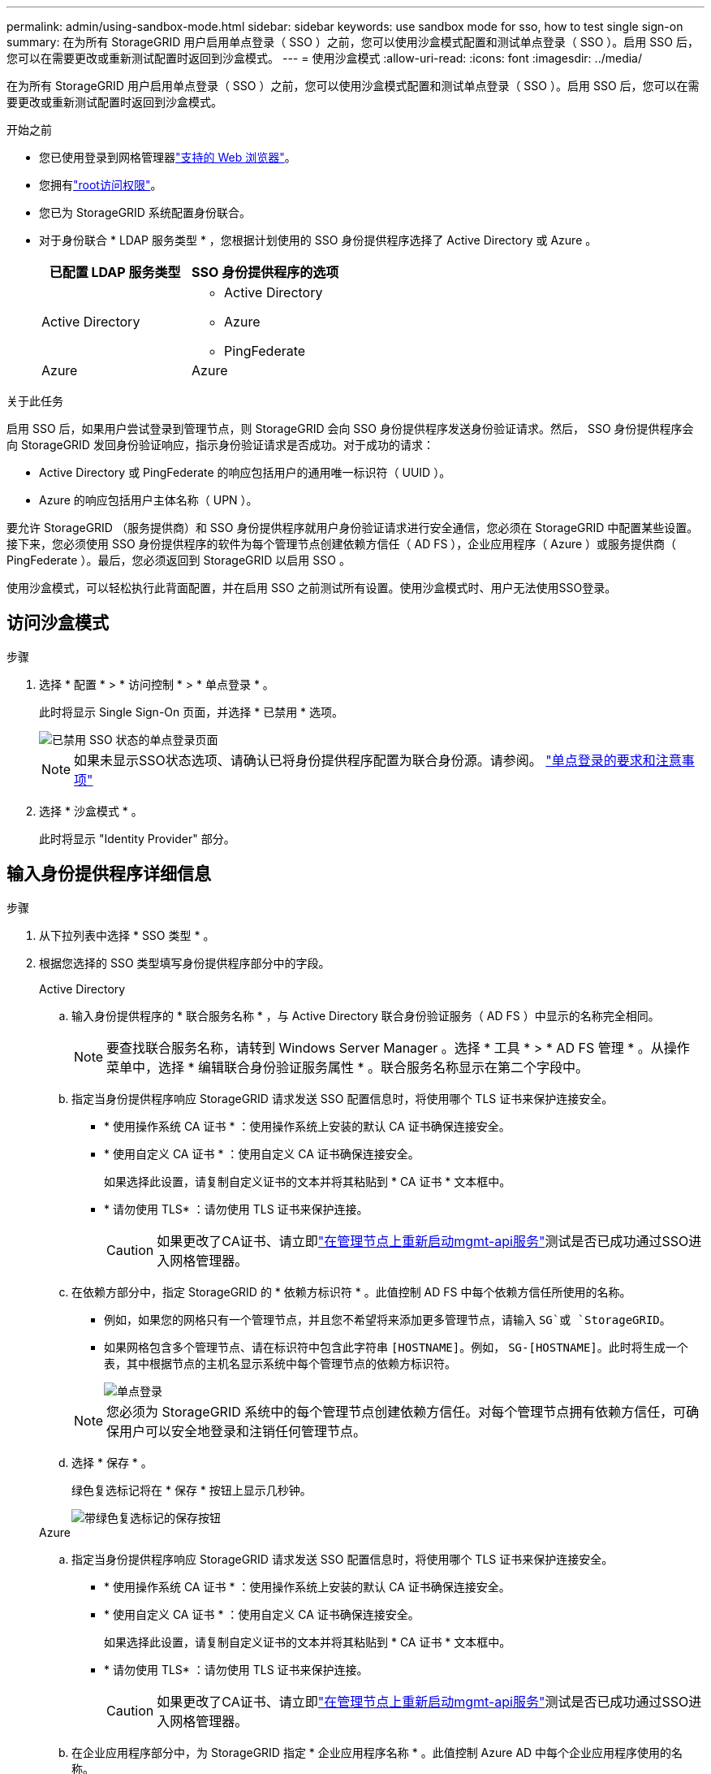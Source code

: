 ---
permalink: admin/using-sandbox-mode.html 
sidebar: sidebar 
keywords: use sandbox mode for sso, how to test single sign-on 
summary: 在为所有 StorageGRID 用户启用单点登录（ SSO ）之前，您可以使用沙盒模式配置和测试单点登录（ SSO ）。启用 SSO 后，您可以在需要更改或重新测试配置时返回到沙盒模式。 
---
= 使用沙盒模式
:allow-uri-read: 
:icons: font
:imagesdir: ../media/


[role="lead"]
在为所有 StorageGRID 用户启用单点登录（ SSO ）之前，您可以使用沙盒模式配置和测试单点登录（ SSO ）。启用 SSO 后，您可以在需要更改或重新测试配置时返回到沙盒模式。

.开始之前
* 您已使用登录到网格管理器link:../admin/web-browser-requirements.html["支持的 Web 浏览器"]。
* 您拥有link:admin-group-permissions.html["root访问权限"]。
* 您已为 StorageGRID 系统配置身份联合。
* 对于身份联合 * LDAP 服务类型 * ，您根据计划使用的 SSO 身份提供程序选择了 Active Directory 或 Azure 。
+
[cols="1a,1a"]
|===
| 已配置 LDAP 服务类型 | SSO 身份提供程序的选项 


 a| 
Active Directory
 a| 
** Active Directory
** Azure
** PingFederate




 a| 
Azure
 a| 
Azure

|===


.关于此任务
启用 SSO 后，如果用户尝试登录到管理节点，则 StorageGRID 会向 SSO 身份提供程序发送身份验证请求。然后， SSO 身份提供程序会向 StorageGRID 发回身份验证响应，指示身份验证请求是否成功。对于成功的请求：

* Active Directory 或 PingFederate 的响应包括用户的通用唯一标识符（ UUID ）。
* Azure 的响应包括用户主体名称（ UPN ）。


要允许 StorageGRID （服务提供商）和 SSO 身份提供程序就用户身份验证请求进行安全通信，您必须在 StorageGRID 中配置某些设置。接下来，您必须使用 SSO 身份提供程序的软件为每个管理节点创建依赖方信任（ AD FS ），企业应用程序（ Azure ）或服务提供商（ PingFederate ）。最后，您必须返回到 StorageGRID 以启用 SSO 。

使用沙盒模式，可以轻松执行此背面配置，并在启用 SSO 之前测试所有设置。使用沙盒模式时、用户无法使用SSO登录。



== 访问沙盒模式

.步骤
. 选择 * 配置 * > * 访问控制 * > * 单点登录 * 。
+
此时将显示 Single Sign-On 页面，并选择 * 已禁用 * 选项。

+
image::../media/sso_status_disabled.png[已禁用 SSO 状态的单点登录页面]

+

NOTE: 如果未显示SSO状态选项、请确认已将身份提供程序配置为联合身份源。请参阅。 link:requirements-for-sso.html["单点登录的要求和注意事项"]

. 选择 * 沙盒模式 * 。
+
此时将显示 "Identity Provider" 部分。





== 输入身份提供程序详细信息

.步骤
. 从下拉列表中选择 * SSO 类型 * 。
. 根据您选择的 SSO 类型填写身份提供程序部分中的字段。
+
[role="tabbed-block"]
====
.Active Directory
--
.. 输入身份提供程序的 * 联合服务名称 * ，与 Active Directory 联合身份验证服务（ AD FS ）中显示的名称完全相同。
+

NOTE: 要查找联合服务名称，请转到 Windows Server Manager 。选择 * 工具 * > * AD FS 管理 * 。从操作菜单中，选择 * 编辑联合身份验证服务属性 * 。联合服务名称显示在第二个字段中。

.. 指定当身份提供程序响应 StorageGRID 请求发送 SSO 配置信息时，将使用哪个 TLS 证书来保护连接安全。
+
*** * 使用操作系统 CA 证书 * ：使用操作系统上安装的默认 CA 证书确保连接安全。
*** * 使用自定义 CA 证书 * ：使用自定义 CA 证书确保连接安全。
+
如果选择此设置，请复制自定义证书的文本并将其粘贴到 * CA 证书 * 文本框中。

*** * 请勿使用 TLS* ：请勿使用 TLS 证书来保护连接。
+

CAUTION: 如果更改了CA证书、请立即link:../maintain/starting-or-restarting-service.html["在管理节点上重新启动mgmt-api服务"]测试是否已成功通过SSO进入网格管理器。



.. 在依赖方部分中，指定 StorageGRID 的 * 依赖方标识符 * 。此值控制 AD FS 中每个依赖方信任所使用的名称。
+
*** 例如，如果您的网格只有一个管理节点，并且您不希望将来添加更多管理节点，请输入 `SG`或 `StorageGRID`。
*** 如果网格包含多个管理节点、请在标识符中包含此字符串 `[HOSTNAME]`。例如， `SG-[HOSTNAME]`。此时将生成一个表，其中根据节点的主机名显示系统中每个管理节点的依赖方标识符。
+
image::../media/sso_status_sandbox_mode_active_directory.png[单点登录,Sandbox mode enabled,Relying party identifiers shown for several Admin Nodes]

+

NOTE: 您必须为 StorageGRID 系统中的每个管理节点创建依赖方信任。对每个管理节点拥有依赖方信任，可确保用户可以安全地登录和注销任何管理节点。



.. 选择 * 保存 * 。
+
绿色复选标记将在 * 保存 * 按钮上显示几秒钟。

+
image::../media/save_button_green_checkmark.gif[带绿色复选标记的保存按钮]



--
.Azure
--
.. 指定当身份提供程序响应 StorageGRID 请求发送 SSO 配置信息时，将使用哪个 TLS 证书来保护连接安全。
+
*** * 使用操作系统 CA 证书 * ：使用操作系统上安装的默认 CA 证书确保连接安全。
*** * 使用自定义 CA 证书 * ：使用自定义 CA 证书确保连接安全。
+
如果选择此设置，请复制自定义证书的文本并将其粘贴到 * CA 证书 * 文本框中。

*** * 请勿使用 TLS* ：请勿使用 TLS 证书来保护连接。
+

CAUTION: 如果更改了CA证书、请立即link:../maintain/starting-or-restarting-service.html["在管理节点上重新启动mgmt-api服务"]测试是否已成功通过SSO进入网格管理器。



.. 在企业应用程序部分中，为 StorageGRID 指定 * 企业应用程序名称 * 。此值控制 Azure AD 中每个企业应用程序使用的名称。
+
*** 例如，如果您的网格只有一个管理节点，并且您不希望将来添加更多管理节点，请输入 `SG`或 `StorageGRID`。
*** 如果网格包含多个管理节点、请在标识符中包含此字符串 `[HOSTNAME]`。例如， `SG-[HOSTNAME]`。此时将生成一个表，其中根据节点的主机名显示系统中每个管理节点的企业应用程序名称。
+
image::../media/sso_status_sandbox_mode_azure.png[单点登录,Sandbox mode enabled,Relying party identifiers shown for several Admin Nodes]

+

NOTE: 您必须为 StorageGRID 系统中的每个管理节点创建一个企业级应用程序。为每个管理节点配备一个企业级应用程序可确保用户可以安全地登录和注销任何管理节点。



.. 按照中的步骤为表中link:../admin/creating-enterprise-application-azure.html["在 Azure AD 中创建企业级应用程序"]列出的每个管理节点创建企业应用程序。
.. 从 Azure AD 中，复制每个企业应用程序的联合元数据 URL 。然后，将此 URL 粘贴到 StorageGRID 中相应的 * 联合元数据 URL* 字段中。
.. 复制并粘贴所有管理节点的联合元数据 URL 后，选择 * 保存 * 。
+
绿色复选标记将在 * 保存 * 按钮上显示几秒钟。

+
image::../media/save_button_green_checkmark.gif[带绿色复选标记的保存按钮]



--
.PingFederate
--
.. 指定当身份提供程序响应 StorageGRID 请求发送 SSO 配置信息时，将使用哪个 TLS 证书来保护连接安全。
+
*** * 使用操作系统 CA 证书 * ：使用操作系统上安装的默认 CA 证书确保连接安全。
*** * 使用自定义 CA 证书 * ：使用自定义 CA 证书确保连接安全。
+
如果选择此设置，请复制自定义证书的文本并将其粘贴到 * CA 证书 * 文本框中。

*** * 请勿使用 TLS* ：请勿使用 TLS 证书来保护连接。
+

CAUTION: 如果更改了CA证书、请立即link:../maintain/starting-or-restarting-service.html["在管理节点上重新启动mgmt-api服务"]测试是否已成功通过SSO进入网格管理器。



.. 在服务提供商（ SP ）部分中，为 StorageGRID 指定 * SP 连接 ID* 。此值控制 PingFederate 中每个 SP 连接使用的名称。
+
*** 例如，如果您的网格只有一个管理节点，并且您不希望将来添加更多管理节点，请输入 `SG`或 `StorageGRID`。
*** 如果网格包含多个管理节点、请在标识符中包含此字符串 `[HOSTNAME]`。例如， `SG-[HOSTNAME]`。此时将生成一个表，其中根据节点的主机名显示系统中每个管理节点的 SP 连接 ID 。
+
image::../media/sso_status_sandbox_mode_ping_federated.png[单点登录,Sandbox mode enabled,Relying party identifiers shown for several Admin Nodes]

+

NOTE: 您必须为 StorageGRID 系统中的每个管理节点创建一个 SP 连接。为每个管理节点建立 SP 连接可确保用户可以安全地登录和注销任何管理节点。



.. 在 * 联合元数据 URL* 字段中指定每个管理节点的联合元数据 URL 。
+
请使用以下格式：

+
[listing]
----
https://<Federation Service Name>:<port>/pf/federation_metadata.ping?PartnerSpId=<SP Connection ID>
----
.. 选择 * 保存 * 。
+
绿色复选标记将在 * 保存 * 按钮上显示几秒钟。

+
image::../media/save_button_green_checkmark.gif[带绿色复选标记的保存按钮]



--
====




== 配置依赖方信任，企业应用程序或 SP 连接

保存配置后，将显示沙盒模式确认通知。此通知用于确认沙盒模式现已启用，并提供了概述说明。

只要需要， StorageGRID 就可以保持沙盒模式。但是，如果在 Single Sign-On 页面上选择了 * 沙盒模式 * ，则所有 StorageGRID 用户都将禁用 SSO 。只有本地用户才能登录。

按照以下步骤配置依赖方信任（ Active Directory ），完整的企业应用程序（ Azure ）或配置 SP 连接（ PingFederate ）。

[role="tabbed-block"]
====
.Active Directory
--
.步骤
. 转至 Active Directory 联合身份验证服务（ AD FS ）。
. 使用 StorageGRID 单点登录页面上的表中所示的每个依赖方标识符为 StorageGRID 创建一个或多个依赖方信任。
+
您必须为表中所示的每个管理节点创建一个信任。

+
有关说明，请转至link:../admin/creating-relying-party-trusts-in-ad-fs.html["在 AD FS 中创建依赖方信任"]。



--
.Azure
--
.步骤
. 从当前登录到的管理节点的单点登录页面中，选择按钮以下载并保存 SAML 元数据。
. 然后，对于网格中的任何其他管理节点，重复以下步骤：
+
.. 登录到节点。
.. 选择 * 配置 * > * 访问控制 * > * 单点登录 * 。
.. 下载并保存该节点的 SAML 元数据。


. 转到 Azure 门户。
. 按照中的步骤将每个管理节点的SAML元数据文件上传到其对应的Azure企业应用程序中link:../admin/creating-enterprise-application-azure.html["在 Azure AD 中创建企业级应用程序"]。


--
.PingFederate
--
.步骤
. 从当前登录到的管理节点的单点登录页面中，选择按钮以下载并保存 SAML 元数据。
. 然后，对于网格中的任何其他管理节点，重复以下步骤：
+
.. 登录到节点。
.. 选择 * 配置 * > * 访问控制 * > * 单点登录 * 。
.. 下载并保存该节点的 SAML 元数据。


. 转到 PingFederate 。
. link:../admin/creating-sp-connection-ping.html["为 StorageGRID 创建一个或多个服务提供商（ SP ）连接"](英文)使用每个管理节点的 SP 连接 ID （如 StorageGRID 单点登录页面上的表所示）以及为该管理节点下载的 SAML 元数据。
+
您必须为表中所示的每个管理节点创建一个 SP 连接。



--
====


== 测试 SSO 连接

在对整个 StorageGRID 系统强制使用单点登录之前，您应确认已为每个管理节点正确配置单点登录和单点注销。

[role="tabbed-block"]
====
.Active Directory
--
.步骤
. 在 StorageGRID 单点登录页面中，找到沙盒模式消息中的链接。
+
此 URL 是从您在 * 联合服务名称 * 字段中输入的值派生的。

+
image::../media/sso_sandbox_mode_url.gif[身份提供程序登录页面的 URL]

. 选择此链接，或者将此 URL 复制并粘贴到浏览器中，以访问身份提供程序的登录页面。
. 要确认您可以使用 SSO 登录到 StorageGRID ，请选择 * 登录到以下站点之一 * ，选择主管理节点的依赖方标识符，然后选择 * 登录 * 。
+
image::../media/sso_sandbox_mode_testing.gif[在 SSO 沙盒模式下测试依赖方信任]

. 输入您的联合用户名和密码。
+
** 如果 SSO 登录和注销操作成功，则会显示一条成功消息。
+
image::../media/sso_sandbox_mode_sign_in_success.gif[SSO 身份验证和注销测试成功消息]

** 如果 SSO 操作失败，则会显示一条错误消息。修复问题描述 ，清除浏览器的 Cookie 并重试。


. 重复上述步骤，验证网格中每个管理节点的 SSO 连接。


--
.Azure
--
.步骤
. 转到 Azure 门户中的单点登录页面。
. 选择 * 测试此应用程序 * 。
. 输入联合用户的凭据。
+
** 如果 SSO 登录和注销操作成功，则会显示一条成功消息。
+
image::../media/sso_sandbox_mode_sign_in_success.gif[SSO 身份验证和注销测试成功消息]

** 如果 SSO 操作失败，则会显示一条错误消息。修复问题描述 ，清除浏览器的 Cookie 并重试。


. 重复上述步骤，验证网格中每个管理节点的 SSO 连接。


--
.PingFederate
--
.步骤
. 从 StorageGRID 单点登录页面中，选择沙盒模式消息中的第一个链接。
+
一次选择并测试一个链路。

+
image::../media/sso_sandbox_mode_enabled_ping.png[单点登录]

. 输入联合用户的凭据。
+
** 如果 SSO 登录和注销操作成功，则会显示一条成功消息。
+
image::../media/sso_sandbox_mode_sign_in_success.gif[SSO 身份验证和注销测试成功消息]

** 如果 SSO 操作失败，则会显示一条错误消息。修复问题描述 ，清除浏览器的 Cookie 并重试。


. 选择下一个链接以验证网格中每个管理节点的 SSO 连接。
+
如果您看到页面已过期消息，请在浏览器中选择 * 返回 * 按钮，然后重新提交您的凭据。



--
====


== 启用单点登录

确认可以使用 SSO 登录到每个管理节点后，您可以为整个 StorageGRID 系统启用 SSO 。


TIP: 启用 SSO 后，所有用户都必须使用 SSO 访问网格管理器，租户管理器，网格管理 API 和租户管理 API 。本地用户无法再访问 StorageGRID 。

.步骤
. 选择 * 配置 * > * 访问控制 * > * 单点登录 * 。
. 将 SSO 状态更改为 * 已启用 * 。
. 选择 * 保存 * 。
. 查看警告消息，然后选择 * 确定 * 。
+
现在，已启用单点登录。




TIP: 如果您使用的是 Azure 门户，并且从用于访问 Azure 的同一计算机访问 StorageGRID ，请确保 Azure 门户用户也是授权的 StorageGRID 用户（已导入到 StorageGRID 的联合组中的用户） 或者，在尝试登录到 StorageGRID 之前，请先从 Azure 门户中注销。
